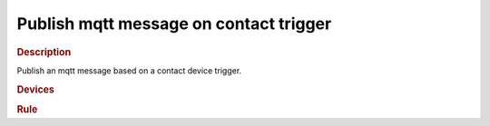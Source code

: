 .. |yes| image:: ../../images/yes.png
.. |no| image:: ../../images/no.png

.. role:: underline
   :class: underline

.. versionadded:: nightly

Publish mqtt message  on contact trigger
==================================

.. rubric:: Description

Publish an mqtt message based on a contact device trigger.

.. rubric:: Devices

.. code-block:: json
   :linenos:

   {

     "frontdoor-contact": {
       "protocol": [ "kaku_contact" ],
       "id": [{
         "id": 123456,
         "unit": 0
       }],
       "state": "opened"
     }
   }

.. rubric:: Rule

.. code-block:: json
   :linenos:

   {
     "frontdoor-contact-publish": {
       "rule": "IF frontdoor-contact.state == opened or frontdoor-contact.state == closed THEN mqtt_publish HOST localhost PORT 1883 USER foo PASSWORD bar TOPIC pilight/states/frontdoor MESSAGE frontdoor-contact.state",
       "active": 1
     }
   }
